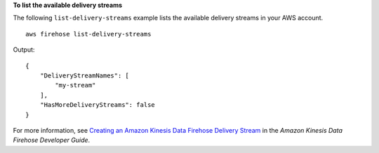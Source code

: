 **To list the available delivery streams**

The following ``list-delivery-streams`` example lists the available delivery streams in your AWS account. ::

    aws firehose list-delivery-streams

Output::

    {
        "DeliveryStreamNames": [
            "my-stream"
        ],
        "HasMoreDeliveryStreams": false
    }

For more information, see `Creating an Amazon Kinesis Data Firehose Delivery Stream <https://docs.aws.amazon.com/firehose/latest/dev/basic-create.html>`__ in the *Amazon Kinesis Data Firehose Developer Guide*.
